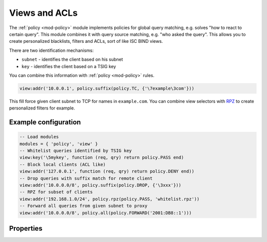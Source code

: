 .. _mod-view:

Views and ACLs
--------------

The :ref:`policy <mod-policy>` module implements policies for global query matching, e.g. solves "how to react to certain query".
This module combines it with query source matching, e.g. "who asked the query". This allows you to create personalized blacklists,
filters and ACLs, sort of like ISC BIND views.

There are two identification mechanisms:

* ``subnet``
  - identifies the client based on his subnet
* ``key``
  - identifies the client based on a TSIG key

You can combine this information with :ref:`policy <mod-policy>` rules.

.. code-block:: lua

	view:addr('10.0.0.1', policy.suffix(policy.TC, {'\7example\3com'}))

This fill force given client subnet to TCP for names in ``example.com``.
You can combine view selectors with RPZ_ to create personalized filters for example.

Example configuration
^^^^^^^^^^^^^^^^^^^^^

.. code-block:: lua

	-- Load modules
	modules = { 'policy', 'view' }
	-- Whitelist queries identified by TSIG key
	view:key('\5mykey', function (req, qry) return policy.PASS end)
	-- Block local clients (ACL like)
	view:addr('127.0.0.1', function (req, qry) return policy.DENY end))
	-- Drop queries with suffix match for remote client
	view:addr('10.0.0.0/8', policy.suffix(policy.DROP, {'\3xxx'}))
	-- RPZ for subset of clients
	view:addr('192.168.1.0/24', policy.rpz(policy.PASS, 'whitelist.rpz'))
	-- Forward all queries from given subnet to proxy
	view:addr('10.0.0.0/8', policy.all(policy.FORWARD('2001:DB8::1')))

Properties
^^^^^^^^^^

.. function:: view:addr(subnet, rule)

  :param subnet: client subnet, i.e. ``10.0.0.1``
  :param rule: added rule, i.e. ``policy.pattern(policy.DENY, '[0-9]+\2cz')``
  
  Apply rule to clients in given subnet.

.. function:: view:key(key_name, rule)

  :param key: client TSIG key domain name, i.e. ``\5mykey``
  :param rule: added rule, i.e. ``policy.pattern(policy.DENY, '[0-9]+\2cz')``
  
  Apply rule to clients with given TSIG key.

  .. warning:: This just selects rule based on the key name, it doesn't verify the key or signature yet.

.. _RPZ: https://dnsrpz.info/
